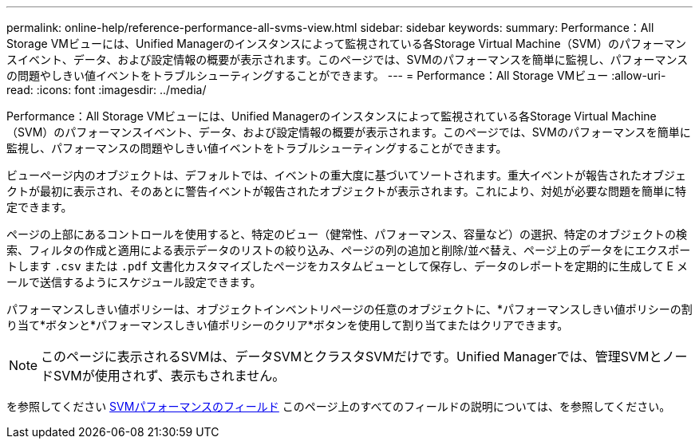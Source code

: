 ---
permalink: online-help/reference-performance-all-svms-view.html 
sidebar: sidebar 
keywords:  
summary: Performance：All Storage VMビューには、Unified Managerのインスタンスによって監視されている各Storage Virtual Machine（SVM）のパフォーマンスイベント、データ、および設定情報の概要が表示されます。このページでは、SVMのパフォーマンスを簡単に監視し、パフォーマンスの問題やしきい値イベントをトラブルシューティングすることができます。 
---
= Performance：All Storage VMビュー
:allow-uri-read: 
:icons: font
:imagesdir: ../media/


[role="lead"]
Performance：All Storage VMビューには、Unified Managerのインスタンスによって監視されている各Storage Virtual Machine（SVM）のパフォーマンスイベント、データ、および設定情報の概要が表示されます。このページでは、SVMのパフォーマンスを簡単に監視し、パフォーマンスの問題やしきい値イベントをトラブルシューティングすることができます。

ビューページ内のオブジェクトは、デフォルトでは、イベントの重大度に基づいてソートされます。重大イベントが報告されたオブジェクトが最初に表示され、そのあとに警告イベントが報告されたオブジェクトが表示されます。これにより、対処が必要な問題を簡単に特定できます。

ページの上部にあるコントロールを使用すると、特定のビュー（健常性、パフォーマンス、容量など）の選択、特定のオブジェクトの検索、フィルタの作成と適用による表示データのリストの絞り込み、ページの列の追加と削除/並べ替え、ページ上のデータをにエクスポートします `.csv` または `.pdf` 文書化カスタマイズしたページをカスタムビューとして保存し、データのレポートを定期的に生成して E メールで送信するようにスケジュール設定できます。

パフォーマンスしきい値ポリシーは、オブジェクトインベントリページの任意のオブジェクトに、*パフォーマンスしきい値ポリシーの割り当て*ボタンと*パフォーマンスしきい値ポリシーのクリア*ボタンを使用して割り当てまたはクリアできます。

[NOTE]
====
このページに表示されるSVMは、データSVMとクラスタSVMだけです。Unified Managerでは、管理SVMとノードSVMが使用されず、表示もされません。

====
を参照してください xref:reference-svm-performance-fields.adoc[SVMパフォーマンスのフィールド] このページ上のすべてのフィールドの説明については、を参照してください。
